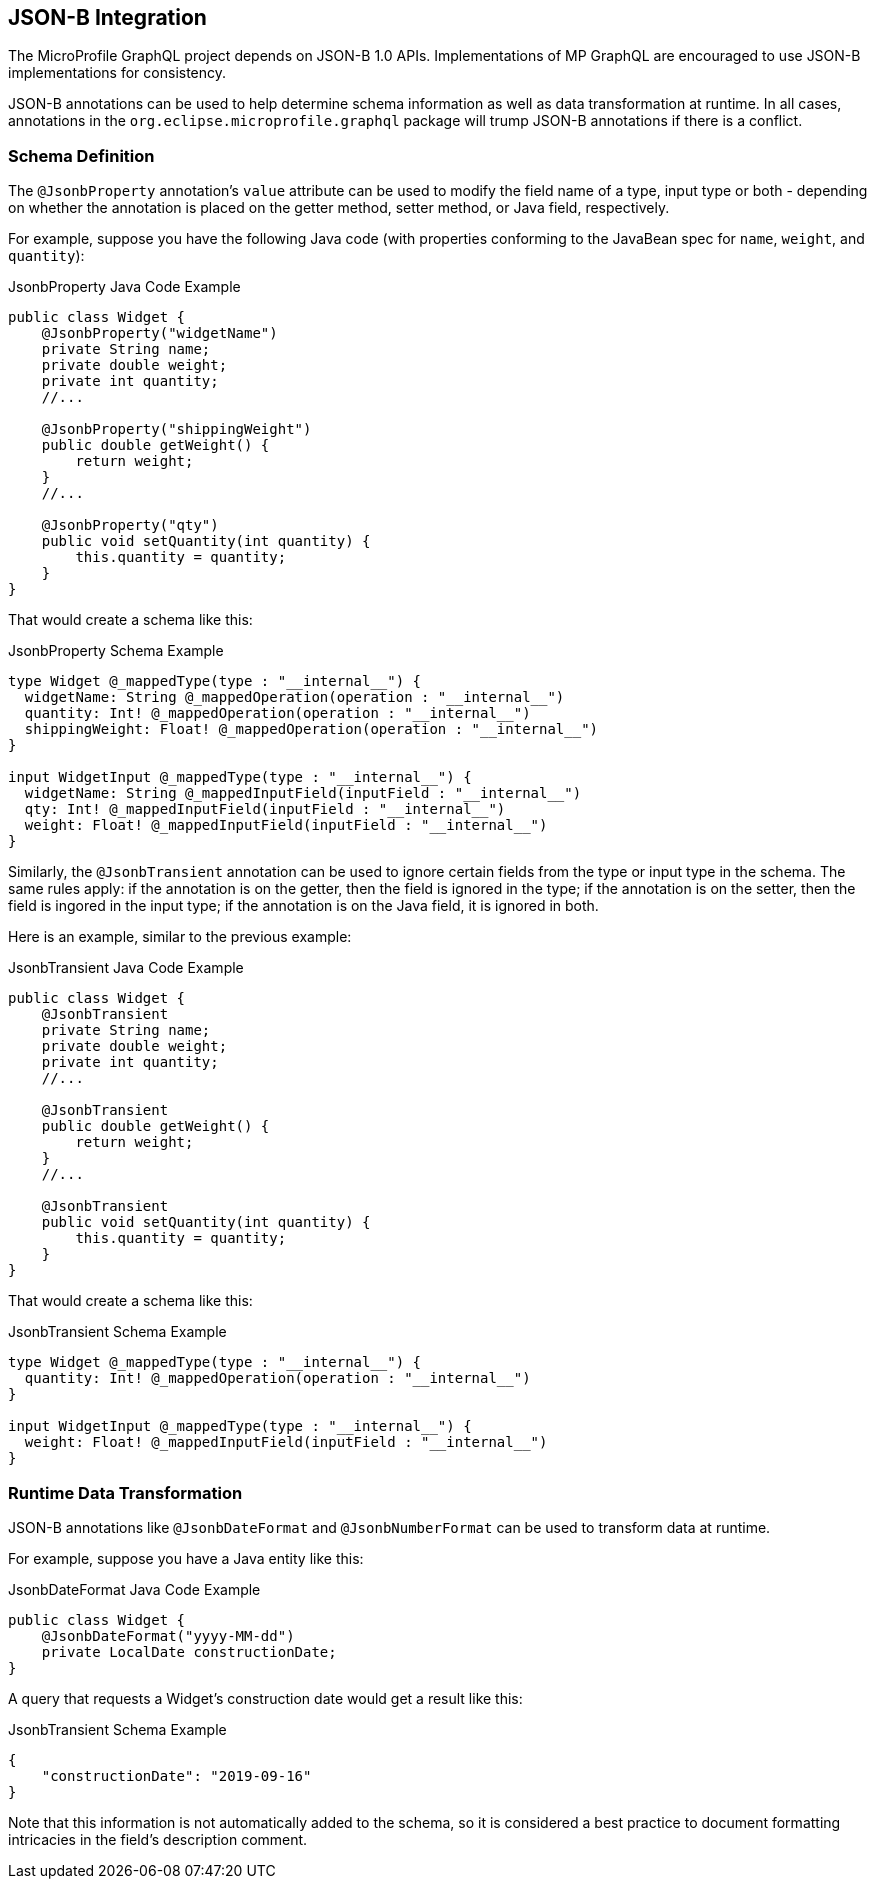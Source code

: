 //
// Copyright (c) 2019 Contributors to the Eclipse Foundation
//
// Licensed under the Apache License, Version 2.0 (the "License");
// you may not use this file except in compliance with the License.
// You may obtain a copy of the License at
//
//     http://www.apache.org/licenses/LICENSE-2.0
//
// Unless required by applicable law or agreed to in writing, software
// distributed under the License is distributed on an "AS IS" BASIS,
// WITHOUT WARRANTIES OR CONDITIONS OF ANY KIND, either express or implied.
// See the License for the specific language governing permissions and
// limitations under the License.
//

[[jsonb]]

== JSON-B Integration

The MicroProfile GraphQL project depends on JSON-B 1.0 APIs. Implementations of MP GraphQL are encouraged to use JSON-B
implementations for consistency.

JSON-B annotations can be used to help determine schema information as well as data transformation at runtime. In all
cases, annotations in the `org.eclipse.microprofile.graphql` package will trump JSON-B annotations if there is a
conflict.

=== Schema Definition

The `@JsonbProperty` annotation's `value` attribute can be used to modify the field name of a type, input type or both
- depending on whether the annotation is placed on the getter method, setter method, or Java field, respectively.

For example, suppose you have the following Java code (with properties conforming to the JavaBean spec for `name`,
`weight`, and `quantity`):

.JsonbProperty Java Code Example
[source,java,numbered]
----
public class Widget {
    @JsonbProperty("widgetName")
    private String name;
    private double weight;
    private int quantity;
    //...

    @JsonbProperty("shippingWeight")
    public double getWeight() {
        return weight;
    }
    //...

    @JsonbProperty("qty")
    public void setQuantity(int quantity) {
        this.quantity = quantity;
    }
}
----

That would create a schema like this:

.JsonbProperty Schema Example
[source,graphql,numbered]
----
type Widget @_mappedType(type : "__internal__") {
  widgetName: String @_mappedOperation(operation : "__internal__")
  quantity: Int! @_mappedOperation(operation : "__internal__")
  shippingWeight: Float! @_mappedOperation(operation : "__internal__")
}

input WidgetInput @_mappedType(type : "__internal__") {
  widgetName: String @_mappedInputField(inputField : "__internal__")
  qty: Int! @_mappedInputField(inputField : "__internal__")
  weight: Float! @_mappedInputField(inputField : "__internal__")
}
----


Similarly, the `@JsonbTransient` annotation can be used to ignore certain fields from the type or input type in the 
schema. The same rules apply: if the annotation is on the getter, then the field is ignored in the type; if the
annotation is on the setter, then the field is ingored in the input type; if the annotation is on the Java field, it
is ignored in both.

Here is an example, similar to the previous example:

.JsonbTransient Java Code Example
[source,java,numbered]
----
public class Widget {
    @JsonbTransient
    private String name;
    private double weight;
    private int quantity;
    //...

    @JsonbTransient
    public double getWeight() {
        return weight;
    }
    //...

    @JsonbTransient
    public void setQuantity(int quantity) {
        this.quantity = quantity;
    }
}
----

That would create a schema like this:

.JsonbTransient Schema Example
[source,graphql,numbered]
----
type Widget @_mappedType(type : "__internal__") {
  quantity: Int! @_mappedOperation(operation : "__internal__")
}

input WidgetInput @_mappedType(type : "__internal__") {
  weight: Float! @_mappedInputField(inputField : "__internal__")
}
----

=== Runtime Data Transformation

JSON-B annotations like `@JsonbDateFormat` and `@JsonbNumberFormat` can be used to transform data at runtime.

For example, suppose you have a Java entity like this:

.JsonbDateFormat Java Code Example
[source,java,numbered]
----
public class Widget {
    @JsonbDateFormat("yyyy-MM-dd")
    private LocalDate constructionDate;
}
----

A query that requests a Widget's construction date would get a result like this:

.JsonbTransient Schema Example
[source,json,numbered]
----
{
    "constructionDate": "2019-09-16"
}
----

Note that this information is not automatically added to the schema, so it is considered a best practice to document
formatting intricacies in the field's description comment.